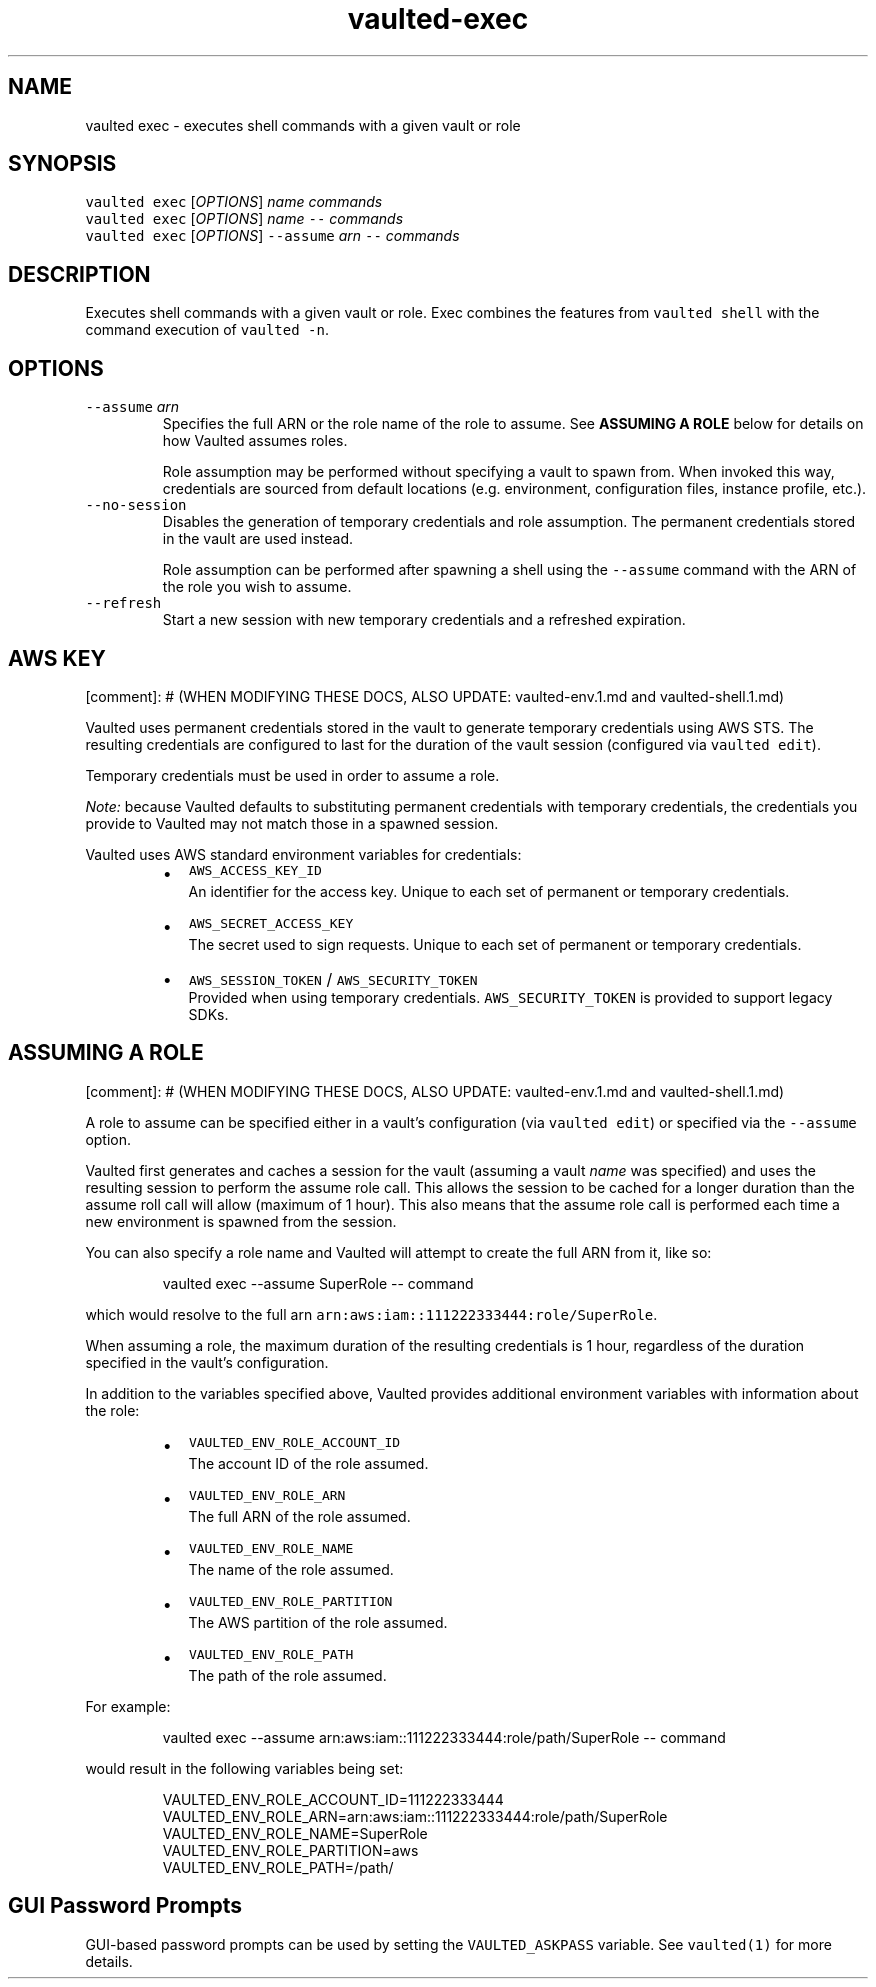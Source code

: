 .TH vaulted\-exec 1
.SH NAME
.PP
vaulted exec \- executes shell commands with a given vault or role
.SH SYNOPSIS
.PP
\fB\fCvaulted exec\fR [\fIOPTIONS\fP] \fIname\fP \fIcommands\fP
.br
\fB\fCvaulted exec\fR [\fIOPTIONS\fP] \fIname\fP \fB\fC\-\-\fR \fIcommands\fP
.br
\fB\fCvaulted exec\fR [\fIOPTIONS\fP] \fB\fC\-\-assume\fR \fIarn\fP \fB\fC\-\-\fR \fIcommands\fP
.SH DESCRIPTION
.PP
Executes shell commands with a given vault or role. Exec combines the features
from \fB\fCvaulted shell\fR with the command execution of \fB\fCvaulted \-n\fR\&.
.SH OPTIONS
.TP
\fB\fC\-\-assume\fR \fIarn\fP
Specifies the full ARN or the role name of the role to assume. See
\fBASSUMING A ROLE\fP below for details on how Vaulted assumes roles.
.IP
Role assumption may be performed without specifying a vault to spawn from.
When invoked this way, credentials are sourced from default locations (e.g.
environment, configuration files, instance profile, etc.).
.TP
\fB\fC\-\-no\-session\fR
Disables the generation of temporary credentials and role assumption. The
permanent credentials stored in the vault are used instead.
.IP
Role assumption can be performed after spawning a shell using the \fB\fC\-\-assume\fR
command with the ARN of the role you wish to assume.
.TP
\fB\fC\-\-refresh\fR
Start a new session with new temporary credentials and a refreshed expiration.
.SH AWS KEY
.PP
[comment]: # (WHEN MODIFYING THESE DOCS, ALSO UPDATE: vaulted\-env.1.md and
vaulted\-shell.1.md)
.PP
Vaulted uses permanent credentials stored in the vault to generate temporary
credentials using AWS STS. The resulting credentials are configured to last for
the duration of the vault session (configured via \fB\fCvaulted edit\fR).
.PP
Temporary credentials must be used in order to assume a role.
.PP
\fINote:\fP because Vaulted defaults to substituting permanent credentials with
temporary credentials, the credentials you provide to Vaulted may not match
those in a spawned session.
.PP
Vaulted uses AWS standard environment variables for credentials:
.RS
.IP \(bu 2
\fB\fCAWS_ACCESS_KEY_ID\fR
.br
An identifier for the access key. Unique to each set of permanent or
temporary credentials.
.IP \(bu 2
\fB\fCAWS_SECRET_ACCESS_KEY\fR
.br
The secret used to sign requests. Unique to each set of permanent or
temporary credentials.
.IP \(bu 2
\fB\fCAWS_SESSION_TOKEN\fR / \fB\fCAWS_SECURITY_TOKEN\fR
.br
Provided when using temporary credentials. \fB\fCAWS_SECURITY_TOKEN\fR is provided
to support legacy SDKs.
.RE
.SH ASSUMING A ROLE
.PP
[comment]: # (WHEN MODIFYING THESE DOCS, ALSO UPDATE: vaulted\-env.1.md and
vaulted\-shell.1.md)
.PP
A role to assume can be specified either in a vault's configuration (via
\fB\fCvaulted edit\fR) or specified via the \fB\fC\-\-assume\fR option.
.PP
Vaulted first generates and caches a session for the vault (assuming a vault
\fIname\fP was specified) and uses the resulting session to perform the assume role
call. This allows the session to be cached for a longer duration than the assume
roll call will allow (maximum of 1 hour). This also means that the assume role
call is performed each time a new environment is spawned from the session.
.PP
You can also specify a role name and Vaulted will attempt
to create the full ARN from it, like so:
.PP
.RS
.nf
vaulted exec \-\-assume SuperRole \-\- command
.fi
.RE
.PP
which would resolve to the full arn \fB\fCarn:aws:iam::111222333444:role/SuperRole\fR\&.
.PP
When assuming a role, the maximum duration of the resulting credentials is 1
hour, regardless of the duration specified in the vault's configuration.
.PP
In addition to the variables specified above, Vaulted provides additional
environment variables with information about the role:
.RS
.IP \(bu 2
\fB\fCVAULTED_ENV_ROLE_ACCOUNT_ID\fR
.br
The account ID of the role assumed.
.IP \(bu 2
\fB\fCVAULTED_ENV_ROLE_ARN\fR
.br
The full ARN of the role assumed.
.IP \(bu 2
\fB\fCVAULTED_ENV_ROLE_NAME\fR
.br
The name of the role assumed.
.IP \(bu 2
\fB\fCVAULTED_ENV_ROLE_PARTITION\fR
.br
The AWS partition of the role assumed.
.IP \(bu 2
\fB\fCVAULTED_ENV_ROLE_PATH\fR
.br
The path of the role assumed.
.RE
.PP
For example:
.PP
.RS
.nf
vaulted exec \-\-assume arn:aws:iam::111222333444:role/path/SuperRole \-\- command
.fi
.RE
.PP
would result in the following variables being set:
.PP
.RS
.nf
VAULTED_ENV_ROLE_ACCOUNT_ID=111222333444
VAULTED_ENV_ROLE_ARN=arn:aws:iam::111222333444:role/path/SuperRole
VAULTED_ENV_ROLE_NAME=SuperRole
VAULTED_ENV_ROLE_PARTITION=aws
VAULTED_ENV_ROLE_PATH=/path/
.fi
.RE
.SH GUI Password Prompts
.PP
GUI\-based password prompts can be used by setting the \fB\fCVAULTED_ASKPASS\fR
variable. See \fB\fCvaulted(1)\fR for more details.
